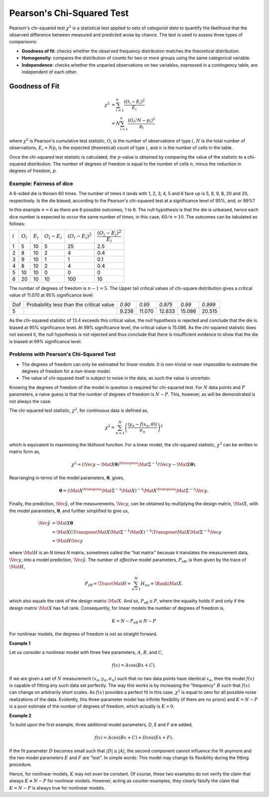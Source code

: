 Pearson's Chi-Squared Test
==========================

Pearson's chi-squared test :math:`\chi^2` is a statistical test applied to sets
of *categorial data* to quantify the likelihood that the observed difference
between measured and predicted arose by chance. The test is used to assess
three types of comparisons:

* **Goodness of fit**: checks whether the observed frequency distribution
  matches the theoretical distribution.
* **Homogeneity**: compares the distribution of counts for two or more groups
  using the same categorical variable.
* **Independence**: checks whether the unparied observations on two variables,
  expressed in a contingency table, are independent of each other.



Goodness of Fit
---------------

.. math::

  \chi^2 &= \sum^{n}_{i=1} \dfrac{(O_i - E_i)^2}{E_i} \\
         &= N \sum^{n}_{i=1} \dfrac{(O_i / N - p_i)^2}{p_i}

where :math:`\chi^2` is Pearson's cumulative test statistic, :math:`O_i` is the
number of observations of type :math:`i`, :math:`N` is the total number of
observations, :math:`E_i = N p_i` is the expected (theoretical) count of type
:math:`i`, and :math:`n` is the number of cells in the table.

Once the chi-squared test statistic is calculated, the :math:`p`-value is
obtained by comparing the value of the statistic to a chi-squared distribution.
The number of degrees of freedom is equal to the number of cells :math:`n`,
minus the reduction in degrees of freedom, :math:`p`.


Example: Fairness of dice
^^^^^^^^^^^^^^^^^^^^^^^^^

A 6-sided die is thrown 60 times. The number of times it lands with 1, 2, 3, 4,
5 and 6 face up is 5, 8, 9, 8, 20 and 20, respectively. Is the die biased,
according to the Pearson's chi-squared test at a significance level of 95%,
and, or 99%?

In this example :math:`n = 6` as there are 6 possible outcomes, 1 to 6. The
null hypothesis is that the die is unbaised, hence each dice number is expected
to occur the same number of times, in this case, :math:`60 / n = 10`. The
outcomes can be tabulated as follows:

+----------+-------------+-------------+-------------------+-----------------------+-----------------------------------+
|:math:`i` | :math:`O_i` | :math:`E_i` | :math:`O_i - E_i` | :math:`(O_i - E_i)^2` | :math:`\dfrac{(O_i - E_i)^2}{E_i}`|
+----------+-------------+-------------+-------------------+-----------------------+-----------------------------------+
| 1        + 5           + 10          + 5                 + 25                    + 2.5                               |
+----------+-------------+-------------+-------------------+-----------------------+-----------------------------------+
| 2        | 8           | 10          | 2                 | 4                     | 0.4                               |
+----------+-------------+-------------+-------------------+-----------------------+-----------------------------------+
| 3        | 9           | 10          | 1                 | 1                     | 0.1                               |
+----------+-------------+-------------+-------------------+-----------------------+-----------------------------------+
| 4        | 8           | 10          | 2                 | 4                     | 0.4                               |
+----------+-------------+-------------+-------------------+-----------------------+-----------------------------------+
| 5        | 10          | 10          | 0                 | 0                     | 0                                 |
+----------+-------------+-------------+-------------------+-----------------------+-----------------------------------+
| 6        | 20          | 10          | 10                | 100                   | 10                                |
+----------+-------------+-------------+-------------------+-----------------------+-----------------------------------+

The number of degrees of freedom is :math:`n - 1 = 5`. The Upper tail critical
values of chi-square distribution gives a critical value of 11.070 at 95%
significance level:

+-----+------------------------------------------+--------+--------+---------+--------+----------+
| Dof | Probability less than the critical value | *0.90* | *0.95* | *0.975* | *0.99* | *0.999*  |
+-----+------------------------------------------+--------+--------+---------+--------+----------+
| 5   |                                          | 9.236  | 11.070 | 12.833  | 15.086 | 20.515   |
+-----+------------------------------------------+--------+--------+---------+--------+----------+

As the chi-squared statistic of 13.4 exceeds this critical value, the null
hypothesis is rejected and conclude that the die is biased at 95% significance
level. At 99% significance level, the critical value is 15.086. As the
chi-squared statistic does not exceed it, the null hypothesis is not rejected
and thus conclude that there is insufficient evidence to show that the die is
biased at 99% significance level.


Problems with Pearson's Chi-Squared Test
^^^^^^^^^^^^^^^^^^^^^^^^^^^^^^^^^^^^^^^^

* The degrees of freedom can only be estimated for *linear
  models*. It is non-trivial or near impossible to estimate the degrees of
  freedom for a *non-linear model*.

* The value of chi-squared itself is subject to noise in the data, as
  such the value is uncertain.

Knowing the degrees of freedom of the model in question is required for
chi-squared test. For :math:`N` data points and :math:`P` parameters, a naive
guess is that the number of degrees of freedom is :math:`N - P`. This, however,
as will be demonstrated is not always the case.

The chi-squared test statistic, :math:`\chi^2`, for continuous data is defined
as,

.. math::

  \chi^2 = \sum^{N}_{n = 1}
    \left( \dfrac{(y_n - f(x_n, \theta))}{\sigma_n} \right)^2

which is equivalent to maximizing the liklihood function. For a linear model,
the chi-squared statistic, :math:`\chi^2` can be written in matrix form as,

.. math::

  \chi^2 =
    (\Vec{y} - \Mat{X} \boldsymbol{\theta})^{\transpose}
    \Mat{\Sigma}^{-1}
    (\Vec{y} - \Mat{X} \boldsymbol{\theta}) .

Rearranging in terms of the model parameters, :math:`\boldsymbol{\theta}`,
gives,

.. math::

  \boldsymbol{\theta} =
    (\Mat{X}^{\transpose} \Mat{\Sigma}^{-1} \Mat{X})^{-1}
    \Mat{X}^{\transpose} \Mat{\Sigma}^{-1} \Vec{y} .

Finally, the prediction, :math:`\hat{\Vec{y}}`, of the measurements,
:math:`\Vec{y}`, can be obtained by multiplying the design matrix,
:math:`\Mat{X}`, with the model parameters, :math:`\boldsymbol{\theta}`, and
further simplified to give us,

.. math::

  \begin{align}
    \hat{\Vec{y}}
      &= \Mat{X} \boldsymbol{\theta} \\
      &= \Mat{X} (\Transpose{\Mat{X}} \Mat{\Sigma}^{-1} \Mat{X})^{-1}
         \Transpose{\Mat{X}} \Mat{\Sigma}^{-1} \Vec{y} \\
      &= \Mat{H} \Vec{y}
  \end{align}

where :math:`\Mat{H}` is an `N \times N` matrix, sometimes called the "hat
matrix" because it translates the measurement data, :math:`\Vec{y}`, into a
model prediction, :math:`\hat{\Vec{y}}`. The number of *effecitve* model
parameters, :math:`{P}_{\text{eff}}`, is then given by the trace of
:math:`\Mat{H}`,

.. math::

  P_{\text{eff}} = \Trace{\Mat{H}} = \sum^{N}_{n = 1} H_{nn} = \Rank{\Mat{X}} .

which also equals the rank of the design matrix :math:`\Mat{X}`. And so,
:math:`P_{\text{eff}} \leq P`, where the equality holds if and only if the
design matrix :math:`\Mat{X}` has full rank. Consequently, for linear models
the number of degrees of freedom is,

.. math::

  K = N - P_{\text{eff}} \geq N - P

For nonlinear models, the degrees of freedom is not as straight forward.


**Example 1**

Let us consider a nonlinear model with three free parameters, :math:`A`,
:math:`B`, and :math:`C`,

.. math::

  f(x) = A \cos(Bx + C) .

If we are given a set of :math:`N` measurement :math:`(x_n, y_n, \sigma_n)`
such that no two data points have identical :math:`x_n`, then the model
:math:`f(x)` is capable of fitting any such data set perfectly. The way this
works is by increasing the "frequency" :math:`B` such that :math:`f(x)` can
change on arbitrarily short scales. As :math:`f(x)` provides a perfect fit in
this case, :math:`\chi^2` is equal to zero for all possible noise realizations
of the data. Evidently, this three-parameter model has infinite flexibility (if
there are no priors) and :math:`K = N - P` is a poor estimate of the number of
degrees of freedom, which actually is :math:`K = 0`.


**Example 2**

To build upon the first example, three additional model parameters, `D`, `E`
and `F` are added,

.. math::

  f(x) = A \cos(Bx + C) + D \cos(Ex + F) .

If the fit parameter :math:`D` becomes small such that :math:`|D| \leq |A|`,
the second component cannot influence the fit anymore and the two model
parameters :math:`E` and :math:`F` are "lost". In simple words: This model may
change its flexibility during the fitting procedure.

Hence, for nonlinear models, :math:`K` may not even be constant. Of course,
these two examples do not verify the claim that always :math:`K \neq N - P` for
nonlinear models.  However, acting as counter-examples, they clearly falsify
the claim that :math:`K = N - P` is always true for nonlinear models.
